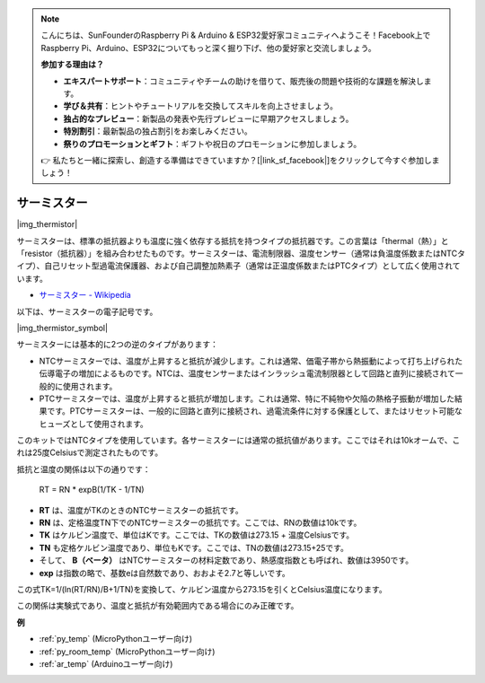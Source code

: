 .. note::

    こんにちは、SunFounderのRaspberry Pi & Arduino & ESP32愛好家コミュニティへようこそ！Facebook上でRaspberry Pi、Arduino、ESP32についてもっと深く掘り下げ、他の愛好家と交流しましょう。

    **参加する理由は？**

    - **エキスパートサポート**：コミュニティやチームの助けを借りて、販売後の問題や技術的な課題を解決します。
    - **学び＆共有**：ヒントやチュートリアルを交換してスキルを向上させましょう。
    - **独占的なプレビュー**：新製品の発表や先行プレビューに早期アクセスしましょう。
    - **特別割引**：最新製品の独占割引をお楽しみください。
    - **祭りのプロモーションとギフト**：ギフトや祝日のプロモーションに参加しましょう。

    👉 私たちと一緒に探索し、創造する準備はできていますか？[|link_sf_facebook|]をクリックして今すぐ参加しましょう！

.. _cpn_thermistor:

サーミスター
===============

|img_thermistor|

サーミスターは、標準の抵抗器よりも温度に強く依存する抵抗を持つタイプの抵抗器です。この言葉は「thermal（熱）」と「resistor（抵抗器）」を組み合わせたものです。サーミスターは、電流制限器、温度センサー（通常は負温度係数またはNTCタイプ）、自己リセット型過電流保護器、および自己調整加熱素子（通常は正温度係数またはPTCタイプ）として広く使用されています。

* `サーミスター - Wikipedia <https://ja.wikipedia.org/wiki/%E3%82%B5%E3%83%BC%E3%83%9F%E3%82%B9%E3%82%BF>`_

以下は、サーミスターの電子記号です。

|img_thermistor_symbol|

サーミスターには基本的に2つの逆のタイプがあります：

* NTCサーミスターでは、温度が上昇すると抵抗が減少します。これは通常、価電子帯から熱振動によって打ち上げられた伝導電子の増加によるものです。NTCは、温度センサーまたはインラッシュ電流制限器として回路と直列に接続されて一般的に使用されます。
* PTCサーミスターでは、温度が上昇すると抵抗が増加します。これは通常、特に不純物や欠陥の熱格子振動が増加した結果です。PTCサーミスターは、一般的に回路と直列に接続され、過電流条件に対する保護として、またはリセット可能なヒューズとして使用されます。

このキットではNTCタイプを使用しています。各サーミスターには通常の抵抗値があります。ここではそれは10kオームで、これは25度Celsiusで測定されたものです。

抵抗と温度の関係は以下の通りです：

    RT = RN * expB(1/TK - 1/TN)   

* **RT** は、温度がTKのときのNTCサーミスターの抵抗です。
* **RN** は、定格温度TN下でのNTCサーミスターの抵抗です。ここでは、RNの数値は10kです。
* **TK** はケルビン温度で、単位はKです。ここでは、TKの数値は273.15 + 温度Celsiusです。
* **TN** も定格ケルビン温度であり、単位もKです。ここでは、TNの数値は273.15+25です。
* そして、 **B（ベータ）** はNTCサーミスターの材料定数であり、熱感度指数とも呼ばれ、数値は3950です。
* **exp** は指数の略で、基数eは自然数であり、おおよそ2.7と等しいです。

この式TK=1/(ln(RT/RN)/B+1/TN)を変換して、ケルビン温度から273.15を引くとCelsius温度になります。

この関係は実験式であり、温度と抵抗が有効範囲内である場合にのみ正確です。

.. 例
.. -------------------

.. :ref:`サーモメーター`


**例**

* :ref:`py_temp` (MicroPythonユーザー向け)
* :ref:`py_room_temp` (MicroPythonユーザー向け)
* :ref:`ar_temp` (Arduinoユーザー向け)
